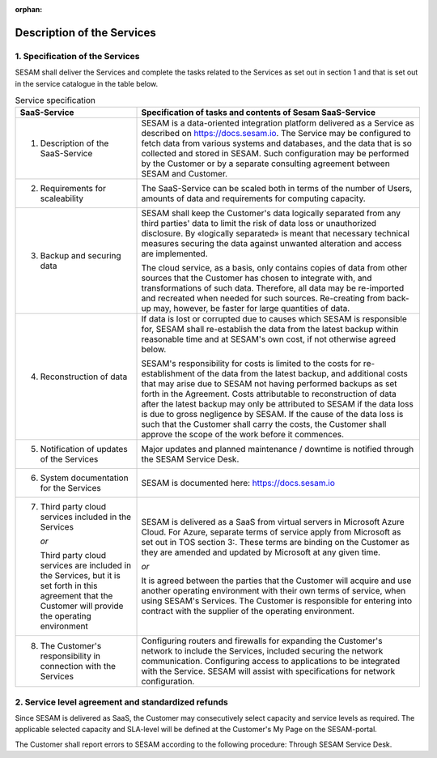 :orphan:

===========================
Description of the Services
===========================

1. Specification of the Services
================================

SESAM shall deliver the Services and complete the tasks related to the
Services as set out in section 1 and that is set out in the service
catalogue in the table below.

.. list-table:: Service specification
   :widths: 30 70
   :header-rows: 1

   * - SaaS-Service
     - Specification of tasks and contents of Sesam SaaS-Service
   * - 1. Description of the SaaS-Service
     - SESAM is a data-oriented integration platform delivered as a Service
       as described on https://docs.sesam.io. The Service may be configured
       to fetch data from various systems and databases, and the data that is
       so collected and stored in SESAM. Such configuration may be performed
       by the Customer or by a separate consulting agreement between SESAM
       and Customer.
   * - 2. Requirements for scaleability
     - The SaaS-Service can be scaled both in terms of the number of Users,
       amounts of data and requirements for computing capacity.
   * - 3. Backup and securing data
     - SESAM shall keep the Customer's data logically separated from any third
       parties' data to limit the risk of data loss or unauthorized disclosure. By
       «logically separated» is meant that necessary technical measures securing
       the data against unwanted alteration and access are implemented.

       The cloud service, as a basis, only contains copies of data from other
       sources that the Customer has chosen to integrate with, and transformations
       of such data. Therefore, all data may be re-imported and recreated when
       needed for such sources. Re-creating from back-up may, however, be faster
       for large quantities of data.
   * - 4. Reconstruction of data
     - If data is lost or corrupted due to causes which SESAM is responsible for,
       SESAM shall re-establish the data from the latest backup within reasonable
       time and at SESAM's own cost, if not otherwise agreed below.

       SESAM's responsibility for costs is limited to the costs for re-establishment
       of the data from the latest backup, and additional costs that may arise due
       to SESAM not having performed backups as set forth in the Agreement.
       Costs attributable to reconstruction of data after the latest backup may only
       be attributed to SESAM if the data loss is due to gross negligence by
       SESAM. If the cause of the data loss is such that the Customer shall carry
       the costs, the Customer shall approve the scope of the work before it
       commences.
   * - 5. Notification of updates of the Services
     - Major updates and planned maintenance / downtime is notified through the
       SESAM Service Desk.
   * - 6. System documentation for the Services
     - SESAM is documented here: https://docs.sesam.io
   * - 7. Third party cloud services included in the Services

          *or*

          Third party
          cloud services are included in the Services, but it is set forth in
          this agreement that the Customer will provide the operating
          environment
     - SESAM is delivered as a SaaS from virtual servers in Microsoft Azure
       Cloud. For Azure, separate terms of service apply from Microsoft as set
       out in TOS section 3:. These terms are binding on the Customer as they are
       amended and updated by Microsoft at any given time.

       *or*

       It is agreed between the parties that the Customer will acquire and use
       another operating environment with their own terms of service, when using
       SESAM's Services. The Customer is responsible for entering into contract
       with the supplier of the operating environment.
   * - 8. The Customer's responsibility in connection with the Services
     - Configuring routers and firewalls for expanding the Customer's network to
       include the Services, included securing the network communication.
       Configuring access to applications to be integrated with the Service.
       SESAM will assist with specifications for network configuration.

2. Service level agreement and standardized refunds
===================================================

Since SESAM is delivered as SaaS, the Customer may consecutively select
capacity and service levels as required. The applicable selected
capacity and SLA-level will be defined at the Customer's My Page on the
SESAM-portal.

The Customer shall report errors to SESAM according to the following
procedure: Through SESAM Service Desk.
